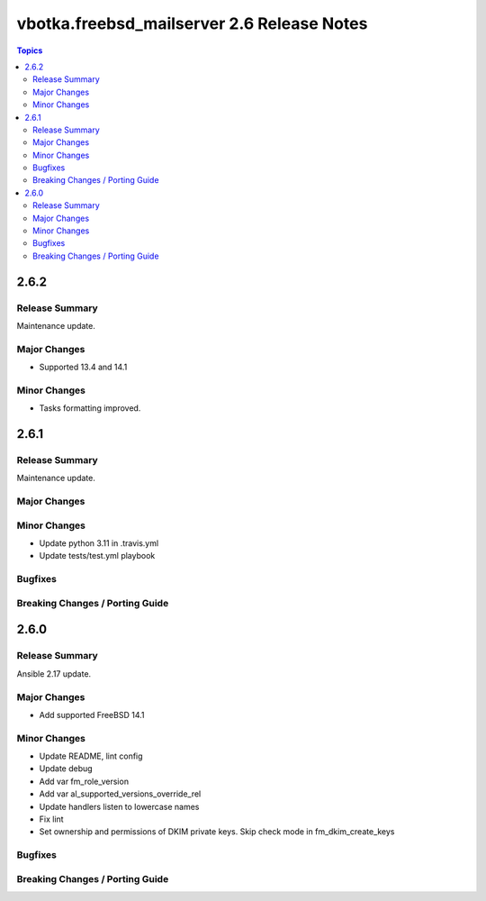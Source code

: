 ===========================================
vbotka.freebsd_mailserver 2.6 Release Notes
===========================================

.. contents:: Topics


2.6.2
=====

Release Summary
---------------
Maintenance update.

Major Changes
-------------
* Supported 13.4 and 14.1

Minor Changes
-------------
* Tasks formatting improved.


2.6.1
=====

Release Summary
---------------
Maintenance update.

Major Changes
-------------

Minor Changes
-------------
- Update python 3.11 in .travis.yml
- Update tests/test.yml playbook

Bugfixes
--------

Breaking Changes / Porting Guide
--------------------------------


2.6.0
=====

Release Summary
---------------
Ansible 2.17 update.

Major Changes
-------------
* Add supported FreeBSD 14.1

Minor Changes
-------------
* Update README, lint config
* Update debug
* Add var fm_role_version
* Add var al_supported_versions_override_rel
* Update handlers listen to lowercase names
* Fix lint
* Set ownership and permissions of DKIM private keys. Skip check mode
  in fm_dkim_create_keys
  
Bugfixes
--------

Breaking Changes / Porting Guide
--------------------------------
